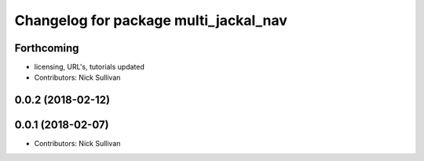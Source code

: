 ^^^^^^^^^^^^^^^^^^^^^^^^^^^^^^^^^^^^^^
Changelog for package multi_jackal_nav
^^^^^^^^^^^^^^^^^^^^^^^^^^^^^^^^^^^^^^

Forthcoming
-----------
* licensing, URL's, tutorials updated
* Contributors: Nick Sullivan

0.0.2 (2018-02-12)
------------------

0.0.1 (2018-02-07)
------------------
* Contributors: Nick Sullivan

